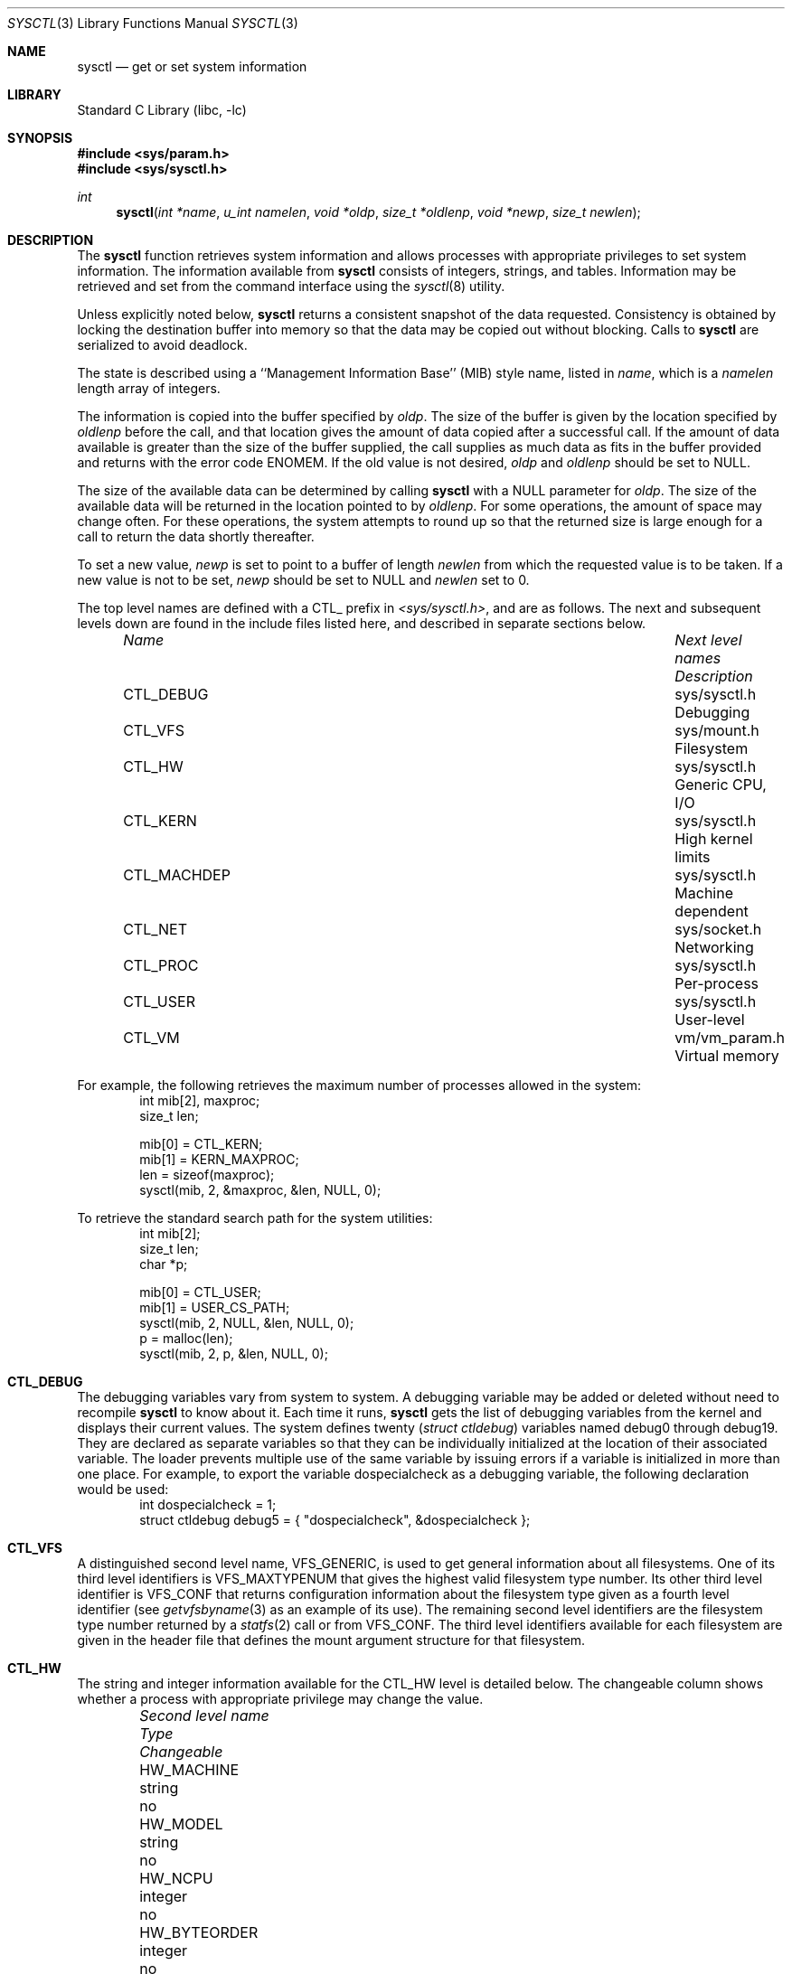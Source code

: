 .\"	$NetBSD: sysctl.3,v 1.52 2000/02/27 06:13:35 itojun Exp $
.\"
.\" Copyright (c) 1993
.\"	The Regents of the University of California.  All rights reserved.
.\"
.\" Redistribution and use in source and binary forms, with or without
.\" modification, are permitted provided that the following conditions
.\" are met:
.\" 1. Redistributions of source code must retain the above copyright
.\"    notice, this list of conditions and the following disclaimer.
.\" 2. Redistributions in binary form must reproduce the above copyright
.\"    notice, this list of conditions and the following disclaimer in the
.\"    documentation and/or other materials provided with the distribution.
.\" 3. All advertising materials mentioning features or use of this software
.\"    must display the following acknowledgement:
.\"	This product includes software developed by the University of
.\"	California, Berkeley and its contributors.
.\" 4. Neither the name of the University nor the names of its contributors
.\"    may be used to endorse or promote products derived from this software
.\"    without specific prior written permission.
.\"
.\" THIS SOFTWARE IS PROVIDED BY THE REGENTS AND CONTRIBUTORS ``AS IS'' AND
.\" ANY EXPRESS OR IMPLIED WARRANTIES, INCLUDING, BUT NOT LIMITED TO, THE
.\" IMPLIED WARRANTIES OF MERCHANTABILITY AND FITNESS FOR A PARTICULAR PURPOSE
.\" ARE DISCLAIMED.  IN NO EVENT SHALL THE REGENTS OR CONTRIBUTORS BE LIABLE
.\" FOR ANY DIRECT, INDIRECT, INCIDENTAL, SPECIAL, EXEMPLARY, OR CONSEQUENTIAL
.\" DAMAGES (INCLUDING, BUT NOT LIMITED TO, PROCUREMENT OF SUBSTITUTE GOODS
.\" OR SERVICES; LOSS OF USE, DATA, OR PROFITS; OR BUSINESS INTERRUPTION)
.\" HOWEVER CAUSED AND ON ANY THEORY OF LIABILITY, WHETHER IN CONTRACT, STRICT
.\" LIABILITY, OR TORT (INCLUDING NEGLIGENCE OR OTHERWISE) ARISING IN ANY WAY
.\" OUT OF THE USE OF THIS SOFTWARE, EVEN IF ADVISED OF THE POSSIBILITY OF
.\" SUCH DAMAGE.
.\"
.\"	@(#)sysctl.3	8.4 (Berkeley) 5/9/95
.\"
.Dd June 24, 1999
.Dt SYSCTL 3
.Os
.Sh NAME
.Nm sysctl
.Nd get or set system information
.Sh LIBRARY
.Lb libc
.Sh SYNOPSIS
.Fd #include <sys/param.h>
.Fd #include <sys/sysctl.h>
.Ft int
.Fn sysctl "int *name" "u_int namelen" "void *oldp" "size_t *oldlenp" "void *newp" "size_t newlen"
.Sh DESCRIPTION
The
.Nm
function retrieves system information and allows processes with
appropriate privileges to set system information.
The information available from
.Nm
consists of integers, strings, and tables.
Information may be retrieved and set from the command interface
using the
.Xr sysctl 8
utility.
.Pp
Unless explicitly noted below,
.Nm
returns a consistent snapshot of the data requested.
Consistency is obtained by locking the destination
buffer into memory so that the data may be copied out without blocking.
Calls to
.Nm
are serialized to avoid deadlock.
.Pp
The state is described using a ``Management Information Base'' (MIB)
style name, listed in
.Fa name ,
which is a
.Fa namelen
length array of integers.
.Pp
The information is copied into the buffer specified by
.Fa oldp .
The size of the buffer is given by the location specified by
.Fa oldlenp
before the call,
and that location gives the amount of data copied after a successful call.
If the amount of data available is greater
than the size of the buffer supplied,
the call supplies as much data as fits in the buffer provided
and returns with the error code ENOMEM.
If the old value is not desired,
.Fa oldp
and
.Fa oldlenp
should be set to NULL.
.Pp
The size of the available data can be determined by calling
.Nm
with a NULL parameter for
.Fa oldp .
The size of the available data will be returned in the location pointed to by
.Fa oldlenp .
For some operations, the amount of space may change often.
For these operations,
the system attempts to round up so that the returned size is
large enough for a call to return the data shortly thereafter.
.Pp
To set a new value,
.Fa newp
is set to point to a buffer of length
.Fa newlen
from which the requested value is to be taken.
If a new value is not to be set,
.Fa newp
should be set to NULL and
.Fa newlen
set to 0.
.Pp
The top level names are defined with a CTL_ prefix in
.Pa <sys/sysctl.h> ,
and are as follows.
The next and subsequent levels down are found in the include files
listed here, and described in separate sections below.
.Pp
.Bl -column CTLXMACHDEPXXX "Next level namesXXXXXX" -offset indent
.It Sy Pa Name	Next level names	Description
.It CTL\_DEBUG	sys/sysctl.h	Debugging
.It CTL\_VFS	sys/mount.h	Filesystem
.It CTL\_HW	sys/sysctl.h	Generic CPU, I/O
.It CTL\_KERN	sys/sysctl.h	High kernel limits
.It CTL\_MACHDEP	sys/sysctl.h	Machine dependent
.It CTL\_NET	sys/socket.h	Networking
.It CTL\_PROC	sys/sysctl.h	Per-process
.It CTL\_USER	sys/sysctl.h	User-level
.It CTL\_VM	vm/vm_param.h	Virtual memory
.El
.Pp
For example, the following retrieves the maximum number of processes allowed
in the system:
.Bd -literal -offset indent -compact
int mib[2], maxproc;
size_t len;
.sp
mib[0] = CTL_KERN;
mib[1] = KERN_MAXPROC;
len = sizeof(maxproc);
sysctl(mib, 2, &maxproc, &len, NULL, 0);
.Ed
.sp
To retrieve the standard search path for the system utilities:
.Bd -literal -offset indent -compact
int mib[2];
size_t len;
char *p;
.sp
mib[0] = CTL_USER;
mib[1] = USER_CS_PATH;
sysctl(mib, 2, NULL, &len, NULL, 0);
p = malloc(len);
sysctl(mib, 2, p, &len, NULL, 0);
.Ed
.Sh CTL_DEBUG
The debugging variables vary from system to system.
A debugging variable may be added or deleted without need to recompile
.Nm
to know about it.
Each time it runs,
.Nm
gets the list of debugging variables from the kernel and
displays their current values.
The system defines twenty
.Ns ( Va struct ctldebug )
variables named
.Dv debug0
through
.Dv debug19 .
They are declared as separate variables so that they can be
individually initialized at the location of their associated variable.
The loader prevents multiple use of the same variable by issuing errors
if a variable is initialized in more than one place.
For example, to export the variable
.Dv dospecialcheck
as a debugging variable, the following declaration would be used:
.Bd -literal -offset indent -compact
int dospecialcheck = 1;
struct ctldebug debug5 = { "dospecialcheck", &dospecialcheck };
.Ed
.Sh CTL_VFS
A distinguished second level name, VFS_GENERIC,
is used to get general information about all filesystems.
One of its third level identifiers is VFS_MAXTYPENUM
that gives the highest valid filesystem type number.
Its other third level identifier is VFS_CONF that
returns configuration information about the filesystem
type given as a fourth level identifier (see
.Xr getvfsbyname 3
as an example of its use).
The remaining second level identifiers are the
filesystem type number returned by a
.Xr statfs 2
call or from VFS_CONF.
The third level identifiers available for each filesystem
are given in the header file that defines the mount
argument structure for that filesystem.
.Sh CTL_HW
The string and integer information available for the CTL_HW level
is detailed below.
The changeable column shows whether a process with appropriate
privilege may change the value.
.Bl -column "Second level nameXXXXXX" integerXXX -offset indent
.It Sy Pa Second level name	Type	Changeable
.It HW\_MACHINE	string	no
.It HW\_MODEL	string	no
.It HW\_NCPU	integer	no
.It HW\_BYTEORDER	integer	no
.It HW\_PHYSMEM	integer	no
.It HW\_USERMEM	integer	no
.It HW\_PAGESIZE	integer	no
.\".It HW\_DISKNAMES	struct	no
.\".It HW\_DISKSTATS	struct	no
.It HW\_MACHINE\_ARCH	string	no
.It HW\_ALIGNBYTES	integer	no
.El
.Pp
.Bl -tag -width "123456"
.It Li HW_MACHINE
The machine class.
.It Li HW_MODEL
The machine model
.It Li HW_NCPU
The number of cpus.
.ne 1i
.It Li HW_BYTEORDER
The byteorder (4,321, or 1,234).
.It Li HW_PHYSMEM
The bytes of physical memory.
.It Li HW_USERMEM
The bytes of non-kernel memory.
.It Li HW_PAGESIZE
The software page size.
.\".It Fa HW_DISKNAMES
.\".It Fa HW_DISKSTATS
.It Li HW_MACHINE_ARCH
The machine cpu class.
.It Li HW_ALIGNBYTES
Alignment constraint for all possible data types.
This shows the value
.Dv ALIGNBYTES
in
.Pa /usr/include/machine/param.h ,
at the kernel compilation time.
.El
.Sh CTL_KERN
The string and integer information available for the CTL_KERN level
is detailed below.
The changeable column shows whether a process with appropriate
privilege may change the value.
The types of data currently available are process information,
system vnodes, the open file entries, routing table entries,
virtual memory statistics, load average history, and clock rate
information.
.Bl -column "KERNXCHOWNXRESTRICTEDXXX" "struct clockrateXXX" -offset indent
.It Sy Pa Second level name	Type	Changeable
.It KERN\_ARGMAX	integer	no
.It KERN\_AUTONICETIME	integer	yes
.It KERN\_AUTONICEVAL	integer	yes
.It KERN\_BOOTTIME	struct timeval	no
.It KERN\_CHOWN\_RESTRICTED	integer	no
.It KERN\_CLOCKRATE	struct clockinfo	no
.It KERN\_DEFCORENAME	string	yes
.It KERN\_DOMAINNAME	string	yes
.It KERN\_FILE	struct file	no
.It KERN\_FSYNC	integer	no
.It KERN\_HOSTID	integer	yes
.It KERN\_HOSTNAME	string	yes
.It KERN\_IOV\_MAX	integer	no
.It KERN\_JOB\_CONTROL	integer	no
.It KERN\_LINK\_MAX	integer	no
.It KERN\_LOGIN\_NAME\_MAX	integer	no
.It KERN\_LOGSIGEXIT	integer	yes
.It KERN\_MAPPED\_FILES	integer	no
.It KERN\_MAXFILES	integer	yes
.It KERN\_MAXPARTITIONS	integer	no
.It KERN\_MAXPROC	integer	yes
.It KERN\_MAXVNODES	integer	yes
.It KERN\_MAX\_CANON	integer	no
.It KERN\_MAX\_INPUT	integer	no
.It KERN\_MEMLOCK	integer	no
.It KERN\_MEMLOCK\_RANGE	integer	no
.It KERN\_MEMORY\_PROTECTION	integer	no
.It KERN\_MSGBUFSIZE	integer	no
.It KERN\_NAME\_MAX	integer	no
.It KERN\_NGROUPS	integer	no
.It KERN\_NO\_TRUNC	integer	no
.It KERN\_OSRELEASE	string	no
.It KERN\_OSREV	integer	no
.It KERN\_OSTYPE	string	no
.It KERN\_PATH\_MAX	integer	no
.It KERN\_PIPE\_BUF	integer	no
.It KERN\_POSIX1	integer	no
.It KERN\_PROC	struct proc	no
.It KERN\_PROF	node	not applicable
.It KERN\_RAWPARTITION	integer	no
.It KERN\_SAVED\_IDS	integer	no
.It KERN\_SECURELVL	integer	raise only
.It KERN\_SYNCHRONIZED\_IO	integer	no
.It KERN\_SYSVMSG	integer	no
.It KERN\_SYSVSEM	integer	no
.It KERN\_SYSVSHM	integer	no
.It KERN\_VDISABLE	integer	no
.It KERN\_VERSION	string	no
.It KERN\_VNODE	struct vnode	no
.El
.ne 1i
.Pp
.Bl -tag -width "123456"
.It Li KERN_ARGMAX
The maximum bytes of argument to
.Xr execve 2 .
.It Li KERN_AUTONICETIME
The number of seconds of cpu-time a non-root process may accumulate before
having its priority lowered from the default to the value of KERN_AUTONICEVAL.
If set to 0, automatic lowering of priority is not performed, and if set to -1
all non-root processes are immediately lowered.
.It Li KERN_AUTONICEVAL
The priority assigned for automatically niced processes.
.It Li KERN_BOOTTIME
A
.Va struct timeval
structure is returned.
This structure contains the time that the system was booted.
.It Li KERN_CHOWN_RESTRICTED
Return 1 if appropriate privileges are required for the
.Xr chown 2
system call, otherwise 0.
.It Li KERN_CLOCKRATE
A
.Va struct clockinfo
structure is returned.
This structure contains the clock, statistics clock and profiling clock
frequencies, the number of micro-seconds per hz tick, and the clock
skew rate.
.It Li KERN_DEFCORENAME
Default template for the name of core dump files (see also PROC_PID_CORENAME
in the per-process variables CTL_PROC, and
.Xr core 5
for format of this template).  The default value is
.Nm %n.core
and can be changed with the kernel configuration option
.Cd options DEFCORENAME
(see 
.Xr options 4
).
.It Li KERN_DOMAINNAME
Get or set the YP domain name.
.It Li KERN_FILE
Return the entire file table.
The returned data consists of a single
.Va struct filehead
followed by an array of
.Va struct file ,
whose size depends on the current number of such objects in the system.
.It Li KERN_FSYNC
Return 1 if the POSIX 1003.1b File Synchronization Option is available
on this system,
otherwise 0.
.It Li KERN_HOSTID
Get or set the host id.
.It Li KERN_HOSTNAME
Get or set the hostname.
.It Li KERN_IOV_MAX
Return the maximum number of
.Va iovec
structures that a process has available for use with
.Xr preadv 2 ,
.Xr pwritev 2 ,
.Xr readv 2 ,
.Xr recvmsg 2 ,
.Xr sendmsg 2
and
.Xr writev 2 .
.It Li KERN_JOB_CONTROL
Return 1 if job control is available on this system, otherwise 0.
.It Li KERN_LINK_MAX
The maximum file link count.
.It Li KERN_LOGIN_NAME_MAX
The size of the storage required for a login name, in bytes,
including the terminating NUL.
.It Li KERN_LOGSIGEXIT
If this flag is non-zero, the kernel will
.Xr log 9
all process exits due to signals which create a
.Xr core 5
file, and whether the coredump was created.
.It Li KERN_MAPPED_FILES
Returns 1 if the POSIX 1003.1b Memory Mapped Files Option is available
on this system,
otherwise 0.
.It Li KERN_MAXFILES
The maximum number of open files that may be open in the system.
.It Li KERN_MAXPARTITIONS
The maximum number of partitions allowed per disk.
.It Li KERN_MAXPROC
The maximum number of simultaneous processes the system will allow.
.It Li KERN_MAXVNODES
The maximum number of vnodes available on the system.
.It Li KERN_MAX_CANON
The maximum number of bytes in terminal canonical input line.
.It Li KERN_MAX_INPUT
The minimum maximum number of bytes for which space is available in
a terminal input queue.
.It Li KERN_MEMLOCK
Returns 1 if the POSIX 1003.1b Process Memory Locking Option is available
on this system,
otherwise 0.
.It Li KERN_MEMLOCK_RANGE
Returns 1 if the POSIX 1003.1b Range Memory Locking Option is available
on this system,
otherwise 0.
.It Li KERN_MEMORY_PROTECTION
Returns 1 if the POSIX 1003.1b Memory Protection Option is available
on this system,
otherwise 0.
.It Li KERN_MSGBUFSIZE
The maximum number of characters that the kernel message buffer can hold.
.It Li KERN_NAME_MAX
The maximum number of bytes in a file name.
.It Li KERN_NGROUPS
The maximum number of supplemental groups.
.It Li KERN_NO_TRUNC
Return 1 if file names longer than KERN_NAME_MAX are truncated.
.It Li KERN_OSRELEASE
The system release string.
.It Li KERN_OSREV
The system revision string.
.It Li KERN_OSTYPE
The system type string.
.It Li KERN_PATH_MAX
The maximum number of bytes in a pathname.
.It Li KERN_PIPE_BUF
The maximum number of bytes which will be written atomically to a pipe.
.It Li KERN_POSIX1
The version of ISO/IEC 9945 (POSIX 1003.1) with which the system
attempts to comply.
.It Li KERN_PROC
Return the entire process table, or a subset of it.
An array of
.Va struct kinfo_proc
structures is returned,
whose size depends on the current number of such objects in the system.
The third and fourth level names are as follows:
.Bl -column "Third level nameXXXXXX" "Fourth level is:XXXXXX" -offset indent
.It Pa Third level name	Fourth level is:
.It KERN\_PROC\_ALL	None
.It KERN\_PROC\_PID	A process ID
.It KERN\_PROC\_PGRP	A process group
.It KERN\_PROC\_TTY	A tty device
.It KERN\_PROC\_UID	A user ID
.It KERN\_PROC\_RUID	A real user ID
.El
.It Li KERN_PROF
Return profiling information about the kernel.
If the kernel is not compiled for profiling,
attempts to retrieve any of the KERN_PROF values will
fail with EOPNOTSUPP.
The third level names for the string and integer profiling information
is detailed below.
The changeable column shows whether a process with appropriate
privilege may change the value.
.Bl -column "GPROFXGMONPARAMXXX" "struct gmonparamXXX" -offset indent
.It Sy Pa Third level name	Type	Changeable
.It GPROF\_STATE	integer	yes
.It GPROF\_COUNT	u_short[\|]	yes
.It GPROF\_FROMS	u_short[\|]	yes
.It GPROF\_TOS	struct tostruct	yes
.It GPROF\_GMONPARAM	struct gmonparam	no
.El
.Pp
The variables are as follows:
.Bl -tag -width "123456"
.It Li GPROF_STATE
Returns GMON_PROF_ON or GMON_PROF_OFF to show that profiling
is running or stopped.
.It Li GPROF_COUNT
Array of statistical program counter counts.
.It Li GPROF_FROMS
Array indexed by program counter of call-from points.
.It Li GPROF_TOS
Array of
.Va struct tostruct
describing destination of calls and their counts.
.It Li GPROF_GMONPARAM
Structure giving the sizes of the above arrays.
.El
.It Li KERN_RAWPARTITION
The raw partition of a disk (a == 0).
.It Li KERN_SAVED_IDS
Returns 1 if saved set-group and saved set-user ID is available.
.It Li KERN_SECURELVL
The system security level.
This level may be raised by processes with appropriate privilege.
It may only be lowered by process 1.
.It Li KERN_SYNCHRONIZED_IO
Returns 1 if the POSIX 1003.1b Synchronized I/O Option is available
on this system,
otherwise 0.
.It Li KERN_SYSVMSG
Returns 1 if System V style message queue functionality is available
on this system,
otherwise 0.
.It Li KERN_SYSVSEM
Returns 1 if System V style semaphore functionality is available
on this system,
otherwise 0.
.It Li KERN_SYSVSHM
Returns 1 if System V style share memory functionality is available
on this system,
otherwise 0.
.It Li KERN_VDISABLE
Returns the terminal character disabling value.
.It Li KERN_VERSION
The system version string.
.It Li KERN_VNODE
Return the entire vnode table.
Note, the vnode table is not necessarily a consistent snapshot of
the system.
The returned data consists of an array whose size depends on the
current number of such objects in the system.
Each element of the array contains the kernel address of a vnode
.Va struct vnode *
followed by the vnode itself
.Va struct vnode .
.El
.Sh CTL_MACHDEP
The set of variables defined is architecture dependent.
Most architectures define at least the following variables.
.Bl -column "CONSOLE_DEVICEXXX" "integerXXX" -offset indent
.It Sy Pa Second level name	Type	Changeable
.It Li CPU_CONSDEV	dev_t	no
.El
.Sh CTL_NET
The string and integer information available for the CTL_NET level
is detailed below.
The changeable column shows whether a process with appropriate
privilege may change the value.
.Bl -column "Second level nameXXXXXX" "routing messagesXXX" -offset indent
.It Sy Pa Second level name	Type	Changeable
.It PF\_ROUTE	routing messages	no
.It PF\_INET	IPv4 values	yes
.It PF\_INET6	IPv6 values	yes
.El
.Pp
.Bl -tag -width "123456"
.It Li PF_ROUTE
Return the entire routing table or a subset of it.
The data is returned as a sequence of routing messages (see
.Xr route 4
for the header file, format and meaning).
The length of each message is contained in the message header.
.Pp
The third level name is a protocol number, which is currently always 0.
The fourth level name is an address family, which may be set to 0 to
select all address families.
The fifth and sixth level names are as follows:
.Bl -column "Fifth level nameXXXXXX" "Sixth level is:XXX" -offset indent
.It Pa Fifth level name	Sixth level is:
.It NET\_RT\_FLAGS	rtflags
.It NET\_RT\_DUMP	None
.It NET\_RT\_IFLIST	None
.El
.It Li PF_INET
Get or set various global information about the IPv4
.Pq Internet Protocol version 4 .
The third level name is the protocol.
The fourth level name is the variable name.
The currently defined protocols and names are:
.Bl -column "Protocol name" "Variable nameXX" "integer" "yes" -offset indent
.It Pa Protocol name	Variable name	Type	Changeable
.It ip	forwarding	integer	yes
.It ip	redirect	integer	yes
.It ip	ttl	integer	yes
.It ip	forwsrcrt	integer	yes
.It ip	directed-broadcast	integer	yes
.It ip	allowsrcrt	integer	yes
.It ip	subnetsarelocal	integer	yes
.It ip	mtudisc	integer	yes
.It ip	anonportmin	integer	yes
.It ip	anonportmax	integer	yes
.It ip	mtudisctimeout	integer	yes
.It ip	gifttl	integer	yes
.It icmp	errratelimit	integer	yes
.It icmp	maskrepl	integer	yes
.It tcp	rfc1323	integer	yes
.It tcp	sendspace	integer	yes
.It tcp	recvspace	integer	yes
.It tcp	mssdflt	integer	yes
.It tcp	syn_cache_limit	integer	yes
.It tcp	syn_bucket_limit	integer	yes
.It tcp	syn_cache_interval	integer	yes
.It tcp	init_win	integer	yes
.It tcp	mss_ifmtu	integer	yes
.It tcp	sack	integer	yes
.It tcp	win_scale	integer	yes
.It tcp	timestamps	integer	yes
.It tcp	compat_42	integer	yes
.It tcp	cwm	integer	yes
.It tcp	cwm_burstsize	integer	yes
.It tcp	ack_on_push	integer	yes
.It tcp	keepidle	integer	yes
.It tcp	keepintvl	integer	yes
.It tcp keepcnt	integer	yes
.It tcp	slowhz	integer	no
.It tcp	newreno	integer	yes
.It tcp	log_refused	integer	yes
.It tcp rstratelimit	integer	yes
.It udp	checksum	integer	yes
.It udp	sendspace	integer	yes
.It udp	recvspace	integer	yes
.El
.Pp
The variables are as follows:
.Bl -tag -width "123456"
.It Li ip.forwarding
Returns 1 when IP forwarding is enabled for the host,
meaning that the host is acting as a router.
.It Li ip.redirect
Returns 1 when ICMP redirects may be sent by the host.
This option is ignored unless the host is routing IP packets,
and should normally be enabled on all systems.
.It Li ip.ttl
The maximum time-to-live (hop count) value for an IP packet sourced by
the system.
This value applies to normal transport protocols, not to ICMP.
.It Li ip.forwsrcrt
Returns 1 when forwarding of source-routed packets is enabled for
the host.  This value may only be changed if the kernel security
level is less than 1.
.It Li ip.directed-broadcast
Returns 1 if directed broadcast behavior is enabled for the host.
.It Li ip.allowsrcrt
Returns 1 if the host accepts source routed packets.
.It Li ip.subnetsarelocal
Returns 1 if subnets are to be considered local addresses.
.It Li ip.mtudisc
Returns 1 if Path MTU Discovery is enabled.
.It Li ip.anonportmin
The lowest port number to use for TCP and UDP ephemeral port allocation.
This cannot be set to less that 1024 or greater than 65535.
.It Li ip.anonportmax
The highest port number to use for TCP and UDP ephemeral port allocation.
This cannot be set to less that 1024 or greater than 65535, and must
be greater than
.Li ip.anonportmin .
.It Li ip.mtudisctimeout
Returns the number of seconds in which a route added by the Path MTU
Discovery engine will time out.  When the route times out, the Path
MTU Discovery engine will attempt to probe a larger path MTU.
.It Li ip.gifttl
The maximum time-to-live (hop count) value for an IPv4 packet generated by
.Xr gif 4
tunnel interface.
.It Li icmp.errratelimit
This variable specifies the minimum interval between ICMP error messages,
in microseconds.
.It Li icmp.maskrepl
Returns 1 if ICMP network mask requests are to be answered.
.It Li tcp.rfc1323
Returns 1 if RFC1323 extensions to TCP are enabled.
.It Li tcp.sendspace
Returns the default TCP send buffer size.
.It Li tcp.recvspace
Returns the default TCP receive buffer size.
.It Li tcp.mssdflt
Returns the default maximum segment size both advertsized to the peer
and to use when the peer does not advertize a maximum segment size to
us during connection setup.  Do not change this value unless you really
know what you are doing.
.It Li tcp.syn_cache_limit
Returns the maximum number of entries allowed in the TCP compressed state
engine.
.It Li tcp.syn_bucket_limit
Returns the maximum number of entries allowed per hash bucket in the TCP
compressed state engine.
.It Li tcp.syn_cache_interval
Returns the TCP compressed state engine's timer interval.
.It Li tcp.init_win
Returns a value indicating the TCP initial congestion window.  If this
value is 0, an auto-tuning algorithm designed to use an initial window
of approximately 4K bytes is in use.  Otherwise, this value indicates
a fixed number of packets.
.It Li tcp.mss_ifmtu
Returns 1 if TCP calculates the outgoing maximum segment size based on
the MTU of the appropriate interface.  Otherwise, it is calculated based on
the greater of the MTU of the interface, and the largest (non-loopback)
interface MTU on the system.
.It Li tcp.sack
Returns a value which determines the level of Selective Acknowledgement
supported by TCP.  If 2, we will transmit and receive SACK options.
If 1, we will transmit SACK options, but ignore any SACK options received.
If 0, SACK is disabled.
.It Li tcp.win_scale
If rfc1323 is enabled, a value of 1 indicates RFC1323 window scale options,
for increasing the TCP window size, are enabled.
.It Li tcp.timestamps
If rfc1323 is enabled, a value of 1 indicates RFC1323 time stamp options,
used for measuring TCP round trip times, are enabled.
.It Li tcp.compat_42
Returns 1 if work-arounds for bugs in the 4.2BSD TCP implementation are
enabled.  Use of this option is not recommended, although it may be
required in order to communicate with extremely old TCP implementations.
.It Li tcp.cwm
Returns 1 if use of the Hughes/Touch/Heidemann Congestion Window Monitoring
algorithm is enabled.  This algorithm prevents line-rate bursts of packets
that could otherwise occur when data begins flowing on an idle TCP
connection.  These line-rate bursts can contribute to network and router
congestion.  This can be particularly useful on World Wide Web servers
which support HTTP/1.1, which has lingering connections.
.It Li tcp.cwm_burstsize
Returns the Congestion Window Monitoring allowed burst size, in terms
of packet count.
.It Li tcp.ack_on_push
Returns 1 if TCP is to immediately transmit an ACK upon reception of
a packet with PUSH set.  This can avoid losing a round trip time in some
rare situations, but has the caveat of potentially defeating TCP's delayed
ACK algorithm.  Use of this option is generally not recommended, but
the variable exists in case your configuration really needs it.
.It Li tcp.keepidle
Time a connection must be idle before keepalives are sent (if keepalives
are enabled for the connection).  See also tcp.slowhz.
.It Li tcp.keepintvl
Time after a keepalive probe is sent until, in the absence of any response,
another probe is sent.  See also tcp.slowhz.
.It Li tcp.keepcnt
Number of keepalive probes sent before declaring a connection dead.  If
set to zero, there is no limit; keepalives will be sent until some kind of
response is received from the peer.
.It Li tcp.slowhz
The units for tcp.keepidle and tcp.keepintvl; those variables are in ticks
of a clock that ticks tcp.slowhz times per second.  (That is, their values
must be divided by the tcp.slowhz value to get times in seconds.)
.It Li tcp.newreno
Returns 1 if the use of J. Hoe's NewReno congestion control algorithm is
enabled.  This algorithm improves the start-up behavior of TCP connections.
.It Li tcp.log_refused
Returns 1 if refused TCP connections to the host will be logged.
.It Li tcp.rstratelimit
This variable specifies minimum interval, in microseconds, between RSTs
sent in response to an incoming TCP packet with no corresponding listen
or connected socket.
.It Li udp.checksum
Returns 1 when UDP checksums are being computed and checked.
Disabling UDP checksums is strongly discouraged.
.It Li udp.sendspace
Returns the default UDP send buffer size.
.It Li udp.recvspace
Returns the default UDP receive buffer size.
.El
.Pp
For variables net.*.ipsec, please refer to
.Xr ipsec 4 .
.It Li PF_INET6
Get or set various global information about the IPv6
.Pq Internet Protocol version 6 .
The third level name is the protocol.
The fourth level name is the variable name.
The currently defined protocols and names are:
.Bl -column "Protocol name" "Variable nameXX" "integer" "yes" -offset indent
.It Pa Protocol name	Variable name	Type	Changeable
.It ip6	forwarding	integer	yes
.It ip6	redirect	integer	yes
.It ip6	hlim	integer	yes
.It ip6	maxfragpackets	integer	yes
.It ip6	accept_rtadv	integer	yes
.It ip6	keepfaith	integer	yes
.It ip6	log_interval	integer	yes
.It ip6	hdrnestlimit	integer	yes
.It ip6	dad_count	integer	yes
.It ip6	auto_flowlabel	integer	yes
.It ip6	defmcasthlim	integer	yes
.It ip6	gif_hlim	integer	yes
.It ip6	kame_version	string	no
.It ip6	use_deprecated	integer	yes
.It ip6	rr_prune	integer	yes
.It ip6	bindv6only	integer	yes
.It icmp6	rediraccept	integer	yes
.It icmp6	redirtimeout	integer	yes
.It icmp6	errratelimit	integer	yes
.It icmp6	nd6_prune	integer	yes
.It icmp6	nd6_delay	integer	yes
.It icmp6	nd6_umaxtries	integer	yes
.It icmp6	nd6_mmaxtries	integer	yes
.It icmp6	nd6_useloopback	integer	yes
.It icmp6	nodeinfo	integer	yes
.It tcp6	mssdflt	integer	yes
.It tcp6	do_rfc1323	integer	yes
.It tcp6	keepidle	integer	yes
.It tcp6	keepinterval	integer	yes
.It tcp6	keepcount	integer	yes
.It tcp6	maxpersistidle	integer	yes
.It tcp6	sendspace	integer	yes
.It tcp6	recvspace	integer	yes
.It tcp6	conntimeo	integer	yes
.It tcp6	pmtu	integer	yes
.It tcp6	pmtu_expire	integer	yes
.It tcp6	pmtu_probe	integer	yes
.It tcp6	43maxseg	integer	yes
.It tcp6	syn_cache_limit	integer	yes
.It tcp6	syn_bucket_limit	integer	yes
.It tcp6	syn_cache_interval	integer	yes
.It udp6	sendmax	integer	yes
.It udp6	recvspace	integer	yes
.El
.Pp
The variables are as follows:
.Bl -tag -width "123456"
.It Li ip6.forwarding
Returns 1 when IPv6 forwarding is enabled for the node,
meaning that the node is acting as a router.
Returns 0 when IPv6 forwarding is disabled for the node,
meaning that the node is acting as a host.
IPv6 specification defines node behavior for
.Dq router
case and
.Dq host
case quite differently, and changing this variable during operation
may cause serious trouble.
It is recommended to configure the variable at bootstrap time,
and bootstrap time only.
.It Li ip6.redirect
Returns 1 when ICMPv6 redirects may be sent by the node.
This option is ignored unless the node is routing IP packets,
and should normally be enabled on all systems.
.It Li ip6.hlim
The default hop limit value for an IPv6 unicast packet sourced by the node.
This value applies to all the transport protocols on top of IPv6.
There are APIs to override the value, as documented in
.Xr ip6 4 .
.It Li ip6.maxfragpackets
The maximum number of fragmented packets the node will accept.
0 means that the node will not accept any fragmented packets.
-1 means that the node will accept as many fragmented packets as it receives.
The flag is provided basically for avoiding possible DoS attacks.
.It Li ip6.accept_rtadv
If set to non-zero, the node will accept ICMPv6 router advertisement packets
and autoconfigures address prefixes and default routers.
The node must be a host
.Pq not a router
for the option to be meaningful.
.It Li ip6.keepfaith
If set to non-zero, it enables
.Dq FAITH
TCP relay IPv6-to-IPv4 translator code in the kernel.
Refer
.Xr faith 4
and
.Xr faithd 8
for detail.
.It Li ip6.log_interval
The variable controls amount of logs generated by IPv6 packet
forwarding engine, by seting interval between log output
.Pq in seconds .
.It Li ip6.hdrnestlimit
The number of IPv6 extension headers permitted on incoming IPv6 packets.
If set to 0, the node will accept as many extension headers as possible.
.It Li ip6.dad_count
The variable cofigures number of IPv6 DAD
.Pq duplicated address detection
probe packets.
The packets will be generated when IPv6 interface addresses are configured.
.It Li ip6.auto_flowlabel
On connected transport protocol packets,
fill IPv6 flowlabel field to help intermediate routers to identify packet flows.
.It Li ip6.defmcasthlim
The default hop limit value for an IPv6 multicast packet sourced by the node.
This value applies to all the transport protocols on top of IPv6.
There are APIs to override the value, as documented in
.Xr ip6 4 .
.It Li ip6.gif_hlim
The maximum hop limit value for an IPv6 packet generated by
.Xr gif 4
tunnel interface.
.It Li ip6.kame_version
The string identifies the version of KAME IPv6 stack implemented in the kernel.
.It Li ip6.use_deprecated
The variable controls use of deprecated address, specified in RFC2462 5.5.4.
.It Li ip6.rr_prune
The variable specifies interval between IPv6 router renumbering prefix
babysitting, in seconds.
.It Li ip6.bindv6only
The variable specifies initial value for
.Dv IPV6_BINDV6ONLY
socket option for
.Dv AF_INET6
socket.
Please refer to
.Xr ip6 4
for detail.
.It Li icmp6.rediraccept
If set to non-zero, the host will accept ICMPv6 redirect packets.
Note that IPv6 routers will never accept ICMPv6 redirect packets,
and the variable is meaningful on IPv6 hosts
.Pq non-router
only.
.It Li icmp6.redirtimeout
The variable specifies lifetime of routing entries generated by incoming
ICMPv6 redirect.
.It Li icmp6.errratelimit
The variable specifies minimum interval between ICMPv6 error messages,
in microseconds.
.It Li icmp6.nd6_prune
The variable specifies interval between IPv6 neighbor cache babysitting,
in seconds.
.It Li icmp6.nd6_delay
The variable specifies
.Dv DELAY_FIRST_PROBE_TIME
timing constant in IPv6 neighbor discovery specification
.Pq RFC2461 ,
in seconds.
.It Li icmp6.nd6_umaxtries
The variable specifies
.Dv MAX_UNICAST_SOLICIT
constant in IPv6 neighbor discovery specification
.Pq RFC2461 .
.It Li icmp6.nd6_mmaxtries
The variable specifies
.Dv MAX_MULTICAST_SOLICIT
constant in IPv6 neighbor discovery specification
.Pq RFC2461 .
.It Li icmp6.nd6_useloopback
If set to non-zero, kernel IPv6 stack will use loopback interface for
local traffic.
.It Li icmp6.nodeinfo
The variable enables, or disables, kernel support for
ICMPv6 node information query/reply.
.El
.Pp
Variables net.*.tcp6 and net.*.udp6 are identical to
net.*.tcp and net.*.udp.
Please refer to
.Li PF_INET
section above.
For variables net.*.ipsec6, please refer to
.Xr ipsec 4 .
.El
.Sh CTL_PROC
The string and integer information available for the CTL_PROC
is detailed below.
The changeable column shows whether a process with appropriate
privilege may change the value.
These values are per-process, and as such may change from one process
to another. When a process is created, the default values are inherited from
its parent. When a set-user-ID or set-group-ID binary is executed, the
value of PROC_PID_CORENAME is reset to the system default value.
The second level name is either the magic value PROC_CURPROC, which
points to the current process, or the PID of the target process.
.Bl -column "USER_COLL_WEIGHTS_MAXXXX" "integerXXX" "yes" -offset indent
.It Sy Pa Third level name	Type	Changeable
.It PROC\_PID\_CORENAME	string	yes
.It PROC\_PID\_LIMIT	node	not applicable
.El
.Bl -tag -width "123456"
.Pp
.It Li PROC_PID_CORENAME
The template used for the core dump file name (see
.Xr core 5
for details). The base name must either be 
.Nm core
or end with the suffix ``.core'' (the super-user may set arbitrary names). By
default it points to KERN_DEFCORENAME.
.It Li PROC_PID_LIMIT
Return resources limits, as defined for the
.Xr getrlimit 2
and 
.Xr setrlimit 2
system calls.
The fourth level name is one of:
.Bl -tag -width PROC_PID_LIMIT_MEMLOCKAA
.It Li PROC_PID_LIMIT_CPU
The maximum amount of cpu time (in seconds) to be used by each process.
.It Li PROC_PID_LIMIT_FSIZE
The largest size (in bytes) file that may be created.
.It Li PROC_PID_LIMIT_DATA
The maximum size (in bytes) of the data segment for a process;
this defines how far a program may extend its break with the
.Xr sbrk 2
system call.
.It Li PROC_PID_LIMIT_STACK
The maximum size (in bytes) of the stack segment for a process;
this defines how far a program's stack segment may be extended.
Stack extension is performed automatically by the system.
.It Li PROC_PID_LIMIT_CORE
The largest size (in bytes)
.Pa core
file that may be created.
.It Li PROC_PID_LIMIT_RSS
The maximum size (in bytes) to which a process's resident set size may
grow.
This imposes a limit on the amount of physical memory to be given to
a process; if memory is tight, the system will prefer to take memory
from processes that are exceeding their declared resident set size.
.It Li PROC_PID_LIMIT_MEMLOCK
The maximum size (in bytes) which a process may lock into memory
using the
.Xr mlock 2
function.
.It Li PROC_PID_LIMIT_NPROC
The maximum number of simultaneous processes for this user id.
.It Li PROC_PID_LIMIT_NOFILE
The maximum number of open files for this process.
.El
.Pp
The fifth level name is one of PROC_PID_LIMIT_TYPE_SOFT or
PROC_PID_LIMIT_TYPE_HARD, to select respectively the soft or hard limit.
Both are of type integer.
.El
.Pp

.Sh CTL_USER
The string and integer information available for the CTL_USER level
is detailed below.
The changeable column shows whether a process with appropriate
privilege may change the value.
.Bl -column "USER_COLL_WEIGHTS_MAXXXX" "integerXXX" -offset indent
.It Sy Pa Second level name	Type	Changeable
.It USER\_BC\_BASE\_MAX	integer	no
.It USER\_BC\_DIM\_MAX	integer	no
.It USER\_BC\_SCALE\_MAX	integer	no
.It USER\_BC\_STRING\_MAX	integer	no
.It USER\_COLL\_WEIGHTS\_MAX	integer	no
.It USER\_CS\_PATH	string	no
.It USER\_EXPR\_NEST\_MAX	integer	no
.It USER\_LINE\_MAX	integer	no
.It USER\_POSIX2\_CHAR\_TERM	integer	no
.It USER\_POSIX2\_C\_BIND	integer	no
.It USER\_POSIX2\_C\_DEV	integer	no
.It USER\_POSIX2\_FORT\_DEV	integer	no
.It USER\_POSIX2\_FORT\_RUN	integer	no
.It USER\_POSIX2\_LOCALEDEF	integer	no
.It USER\_POSIX2\_SW\_DEV	integer	no
.It USER\_POSIX2\_UPE	integer	no
.It USER\_POSIX2\_VERSION	integer	no
.It USER\_RE\_DUP\_MAX	integer	no
.It USER\_STREAM\_MAX	integer	no
.It USER\_TZNAME\_MAX	integer	no
.El
.Bl -tag -width "123456"
.Pp
.It Li USER_BC_BASE_MAX
The maximum ibase/obase values in the
.Xr bc 1
utility.
.It Li USER_BC_DIM_MAX
The maximum array size in the
.Xr bc 1
utility.
.It Li USER_BC_SCALE_MAX
The maximum scale value in the
.Xr bc 1
utility.
.It Li USER_BC_STRING_MAX
The maximum string length in the
.Xr bc 1
utility.
.It Li USER_COLL_WEIGHTS_MAX
The maximum number of weights that can be assigned to any entry of
the LC_COLLATE order keyword in the locale definition file.
.It Li USER_CS_PATH
Return a value for the
.Ev PATH
environment variable that finds all the standard utilities.
.It Li USER_EXPR_NEST_MAX
The maximum number of expressions that can be nested within
parenthesis by the
.Xr expr 1
utility.
.It Li USER_LINE_MAX
The maximum length in bytes of a text-processing utility's input
line.
.It Li USER_POSIX2_CHAR_TERM
Return 1 if the system supports at least one terminal type capable of
all operations described in POSIX 1003.2, otherwise 0.
.It Li USER_POSIX2_C_BIND
Return 1 if the system's C-language development facilities support the
C-Language Bindings Option, otherwise 0.
.It Li USER_POSIX2_C_DEV
Return 1 if the system supports the C-Language Development Utilities Option,
otherwise 0.
.It Li USER_POSIX2_FORT_DEV
Return 1 if the system supports the FORTRAN Development Utilities Option,
otherwise 0.
.It Li USER_POSIX2_FORT_RUN
Return 1 if the system supports the FORTRAN Runtime Utilities Option,
otherwise 0.
.It Li USER_POSIX2_LOCALEDEF
Return 1 if the system supports the creation of locales, otherwise 0.
.It Li USER_POSIX2_SW_DEV
Return 1 if the system supports the Software Development Utilities Option,
otherwise 0.
.It Li USER_POSIX2_UPE
Return 1 if the system supports the User Portability Utilities Option,
otherwise 0.
.It Li USER_POSIX2_VERSION
The version of POSIX 1003.2 with which the system attempts to comply.
.It Li USER_RE_DUP_MAX
The maximum number of repeated occurrences of a regular expression
permitted when using interval notation.
.ne 1i
.It Li USER_STREAM_MAX
The minimum maximum number of streams that a process may have open
at any one time.
.It Li USER_TZNAME_MAX
The minimum maximum number of types supported for the name of a
timezone.
.El
.Sh CTL_VM
The string and integer information available for the CTL_VM level
is detailed below.
The changeable column shows whether a process with appropriate
privilege may change the value.
.Bl -column "Second level nameXXXXXX" "struct loadavgXXX" -offset indent
.It Sy Pa Second level name	Type	Changeable
.It VM\_LOADAVG	struct loadavg	no
.It VM\_METER	struct vmtotal	no
.El
.Pp
.Bl -tag -width "123456"
.It Li VM_LOADAVG
Return the load average history.
The returned data consists of a
.Va struct loadavg .
.It Li VM_METER
Return the system wide virtual memory statistics.
The returned data consists of a
.Va struct vmtotal .
.El
.Sh CTL_DDB
The integer information available for the CTL_DDB level is detailed below.
The changeable column shows whether a process with appropriate
privilege may change the value.
.Bl -column "DBCTL_TABSTOPSXXX" "integerXXX" -offset indent
.It Sy Pa Second level name	Type	Changeable
.It DBCTL\_RADIX	integer	yes
.It DBCTL\_MAXOFF	integer	yes
.It DBCTL\_LINES	integer	yes
.It DBCTL\_TABSTOPS	integer	yes
.It DBCTL\_ONPANIC	integer	yes
.It DBCTL\_FROMCONSOLE	integer	yes
.El
.Pp
.Bl -tag -width "123456"
.It Li DBCTL_RADIX
The input and output radix.
.It Li DBCTL_MAXOFF
The maximum symbol offset.
.It Li DBCTL_LINES
Number of display lines.
.It Li DBCTL_TABSTOPS
Tab width.
.It Li DBCTL_ONPANIC
If non-zero, DDB will be entered when the kernel panics.
.It Li DBCTL_FROMCONSOLE
If not zero, DDB may be entered by sending a break on a serial
console or by a special key sequence on a graphics console.
.El
.Pp
These MIB nodes are also available as variables from within the
DDB.  See
.Xr ddb 4
for more details.
.Sh RETURN VALUES
If the call to
.Nm
is successful, the number of bytes copied out is returned.
Otherwise \-1 is returned and
.Va errno
is set appropriately.
.Sh ERRORS
The following errors may be reported:
.Bl -tag -width Er
.It Bq Er EFAULT
The buffer
.Fa name ,
.Fa oldp ,
.Fa newp ,
or length pointer
.Fa oldlenp
contains an invalid address.
.It Bq Er EINVAL
The
.Fa name
array is less than two or greater than CTL_MAXNAME.
.It Bq Er EINVAL
A non-null
.Fa newp
is given and its specified length in
.Fa newlen
is too large or too small.
.It Bq Er ENOMEM
The length pointed to by
.Fa oldlenp
is too short to hold the requested value.
.It Bq Er ENOTDIR
The
.Fa name
array specifies an intermediate rather than terminal name.
.It Bq Er EOPNOTSUPP
The
.Fa name
array specifies a value that is unknown.
.It Bq Er EPERM
An attempt is made to set a read-only value.
.It Bq Er EPERM
A process without appropriate privilege attempts to set a value.
.It Bq Er EPERM
An attempt to change a value protected by the current kernel security
level is made.
.El
.Sh FILES
.Bl -tag -width <netinet/icmpXvar.h> -compact
.It Pa <sys/sysctl.h>
definitions for top level identifiers, second level kernel and hardware
identifiers, and user level identifiers
.It Pa <sys/socket.h>
definitions for second level network identifiers
.It Pa <sys/gmon.h>
definitions for third level profiling identifiers
.It Pa <vm/vm_param.h>
definitions for second level virtual memory identifiers
.It Pa <netinet/in.h>
definitions for third level IPv4/v6 identifiers and
fourth level IPv4/v6 identifiers
.It Pa <netinet/icmp_var.h>
definitions for fourth level ICMP identifiers
.It Pa <netinet/icmp6.h>
definitions for fourth level ICMPv6 identifiers
.It Pa <netinet/tcp_var.h>
definitions for fourth level TCP identifiers
.It Pa <netinet/udp_var.h>
definitions for fourth level UDP identifiers
.El
.Sh SEE ALSO
.Xr sysctl 8 ,
.Xr ipsec 4
.Sh HISTORY
The
.Nm
function first appeared in
.Bx 4.4 .
